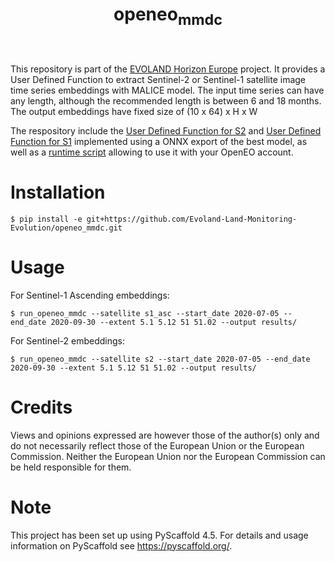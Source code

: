 #+TITLE: openeo_mmdc

[[file:artwork/logo-Evoland-positive.png]]

This repository is part of the [[https://www.evo-land.eu/][EVOLAND Horizon Europe]] project.
It provides a User Defined Function to extract Sentinel-2 or Sentinel-1 satellite image time series embeddings with MALICE model.
The input time series can have any length, although the recommended length is between 6 and 18 months.
The output embeddings have fixed size of (10 x 64) x H x W

The respository include the [[file:src/openeo_mmdc/udf_s2.py][User Defined Function for S2]] and [[file:src/openeo_mmdc/udf_s1_asc.py][User Defined Function for S1]]
implemented using a ONNX export of the best model, as well as a [[file:src/openeo_mmdc/run.py][runtime script]] allowing to use it with your OpenEO account.

* Installation
#+begin_src shell
$ pip install -e git+https://github.com/Evoland-Land-Monitoring-Evolution/openeo_mmdc.git
#+end_src

* Usage

For Sentinel-1 Ascending embeddings:

#+begin_src shell
$ run_openeo_mmdc --satellite s1_asc --start_date 2020-07-05 --end_date 2020-09-30 --extent 5.1 5.12 51 51.02 --output results/
#+end_src

For Sentinel-2 embeddings:

#+begin_src shell
$ run_openeo_mmdc --satellite s2 --start_date 2020-07-05 --end_date 2020-09-30 --extent 5.1 5.12 51 51.02 --output results/
#+end_src

* Credits

Views and opinions expressed are however those of the author(s) only and do not necessarily reflect those of the European Union or the European Commission. Neither the European Union nor the European Commission can be held responsible for them.

* Note

This project has been set up using PyScaffold 4.5. For details and usage
information on PyScaffold see https://pyscaffold.org/.
